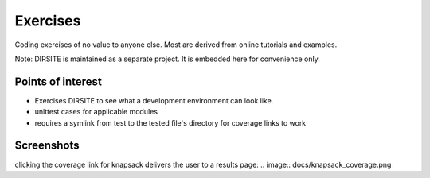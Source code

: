 =========
Exercises
=========

Coding exercises of no value to anyone else.  Most are derived from online tutorials and examples.

Note: DIRSITE is maintained as a separate project.  It is embedded here for convenience only.

Points of interest
------------------

* Exercises DIRSITE to see what a development environment can look like.
* unittest cases for applicable modules
* requires a symlink from test to the tested file's directory for coverage links to work

Screenshots
-----------

.. image:: docs/dirsite_table.png
clicking the coverage link for knapsack delivers the user to a results page:
.. image:: docs/knapsack_coverage.png

